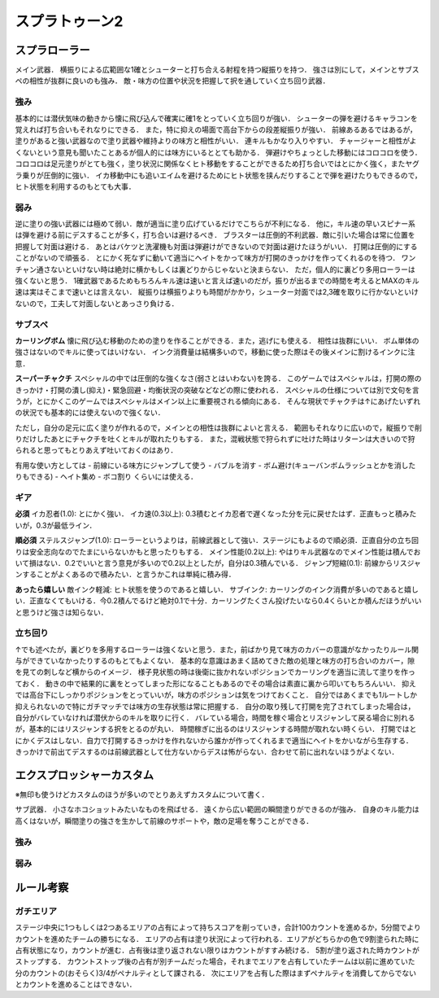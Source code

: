 ================
スプラトゥーン2
================


スプラローラー
===============

メイン武器．
横振りによる広範囲な1確とシューターと打ち合える射程を持つ縦振りを持つ．
強さは別にして，メインとサブスペの相性が抜群に良いのも強み．
敵・味方の位置や状況を把握して択を通していく立ち回り武器．

強み
-----

基本的には潜伏気味の動きから懐に飛び込んで確実に確1をとっていく立ち回りが強い．
シューターの弾を避けるキャラコンを覚えれば打ち合いもそれなりにできる．
また，特に抑えの場面で高台下からの段差縦振りが強い．
前線あるあるではあるが，塗りがあると強い武器なので塗り武器や維持よりの味方と相性がいい．
連キルもかなり入りやすい．
チャージャーと相性がよくないという意見も聞いたことあるが個人的には味方にいるととても助かる．
弾避けやちょっとした移動にはコロコロを使う．
コロコロは足元塗りがとても強く，塗り状況に関係なくヒト移動をすることができるため打ち合いではとにかく強く，またヤグラ乗りが圧倒的に強い．
イカ移動中にも追いエイムを避けるためにヒト状態を挟んだりすることで弾を避けたりもできるので，ヒト状態を利用するのもとても大事．

弱み
-----

逆に塗りの強い武器には極めて弱い．敵が適当に塗り広げているだけでこちらが不利になる．
他に，キル速の早いスピナー系は弾を避ける前にデスすることが多く，打ち合いは避けるべき．
ブラスターは圧倒的不利武器．敵に引いた場合は常に位置を把握して対面は避ける．
あとはバケツと洗濯機も対面は弾避けができないので対面は避けたほうがいい．
打開は圧倒的にすることがないので頑張る．
とにかく死なずに動いて適当にヘイトをかって味方が打開のきっかけを作ってくれるのを待つ．
ワンチャン通さないといけない時は絶対に横かもしくは裏どりからじゃないと決まらない．
ただ，個人的に裏どり多用ローラーは強くないと思う．
1確武器であるためもちろんキル速は速いと言えば速いのだが，振りが出るまでの時間を考えるとMAXのキル速は実はそこまで速いとは言えない．
縦振りは横振りよりも時間がかかり，シューター対面では2,3確を取りに行かないといけないので，工夫して対面しないとあっさり負ける．

サブスペ
----------

**カーリングボム**
懐に飛び込む移動のための塗りを作ることができる．また，逃げにも使える．
相性は抜群にいい．
ボム単体の強さはないのでキルに使ってはいけない．
インク消費量は結構多いので，移動に使った際はその後メインに割けるインクに注意．

**スーパーチャクチ**
スペシャルの中では圧倒的な強くなさ(弱さとはいわない)を誇る．
このゲームではスペシャルは，打開の際のきっかけ・打開の潰し(抑え)・緊急回避・均衡状況の突破などなどの際に使われる．
スペシャルの仕様については別で文句を言うが，とにかくこのゲームではスペシャルはメイン以上に重要視される傾向にある．
そんな現状でチャクチは↑にあげたいずれの状況でも基本的には使えないので強くない．

ただし，自分の足元に広く塗りが作れるので，メインとの相性は抜群によいと言える．
範囲もそれなりに広いので，縦振りで削りだけしたあとにチャクチを吐くとキルが取れたりもする．
また，混戦状態で狩られずに吐けた時はリターンは大きいので狩られると思ってもとりあえず吐いておくのはあり．

有用な使い方としては
- 前線にいる味方にジャンプして使う
- バブルを消す
- ボム避け(キューバンボムラッシュとかを消したりもできる)
- ヘイト集め
- ボコ割り
くらいには使える．

ギア
-----

**必須**
イカ忍者(1.0): とにかく強い．
イカ速(0.3以上): 0.3積むとイカ忍者で遅くなった分を元に戻せたはず．正直もっと積みたいが，0.3が最低ライン．

**順必須**
ステルスジャンプ(1.0): ローラーというよりは，前線武器として強い．ステージにもよるので順必須．正直自分の立ち回りは安全志向なのでたまにいらないかもと思ったりもする．
メイン性能(0.2以上): やはりキル武器なのでメイン性能は積んでおいて損はない．0.2でいいと言う意見が多いので0.2以上としたが，自分は0.3積んでいる．
ジャンプ短縮(0.1): 前線からリスジャンすることがよくあるので積みたい．と言うかこれは単純に積み得．

**あったら嬉しい**
敵インク軽減: ヒト状態を使うのであると嬉しい．
サブインク: カーリングのインク消費が多いのであると嬉しい．正直なくてもいける．今0.2積んでるけど絶対0.1で十分．カーリングたくさん投げたいなら0.4くらいとか積んだほうがいいと思うけど強さは知らない．

立ち回り
---------

↑でも述べたが，裏どりを多用するローラーは強くないと思う．また，前ばかり見て味方のカバーの意識がなかったりルール関与ができていなかったりするのもとてもよくない．
基本的な意識はあまく詰めてきた敵の処理と味方の打ち合いのカバー，隙を見ての刺しなど横からのイメージ．
様子見状態の時は後衛に抜かれないポジションでカーリングを適当に流して塗りを作っておく．
動きの中で結果的に裏をとってしまった形になることもあるのでその場合は素直に裏から叩いてもちろんいい．
抑えでは高台下にしっかりポジションをとっていいが，味方のポジションは気をつけておくこと．
自分ではあくまでも1ルートしか抑えられないので特にガチマッチでは味方の生存状態は常に把握する．
自分の取り残して打開を完了されてしまった場合は，自分がバレていなければ潜伏からのキルを取りに行く．
バレている場合，時間を稼ぐ場合とリスジャンして戻る場合に別れるが，基本的にはリスジャンする択をとるのが丸い．
時間稼ぎに出るのはリスジャンする時間が取れない時くらい．
打開ではとにかくデスはしない．自力で打開するきっかけを作れないから誰かが作ってくれるまで適当にヘイトをかいながら生存する．
きっかけで前出てデスするのは前線武器として仕方ないからデスは怖がらない．合わせて前に出れないほうがよくない．

エクスプロッシャーカスタム
===========================

※無印も使うけどカスタムのほうが多いのでとりあえずカスタムについて書く．

サブ武器．
小さなホコショットみたいなものを飛ばせる．
遠くから広い範囲の瞬間塗りができるのが強み．
自身のキル能力は高くはないが，瞬間塗りの強さを生かして前線のサポートや，敵の足場を奪うことができる．

強み
-----



弱み
-----


















ルール考察
============

ガチエリア
-----------

ステージ中央に1つもしくは2つあるエリアの占有によって持ちスコアを削っていき，合計100カウントを進めるか，5分間でよりカウントを進めたチームの勝ちになる．
エリアの占有は塗り状況によって行われる．エリアがどちらかの色で9割塗られた時に占有状態になり，カウントが進む．占有後は塗り返されない限りはカウントがすすみ続ける．
5割が塗り返された時カウントがストップする．
カウントストップ後の占有が別チームだった場合，それまでエリアを占有していたチームは以前に進めていた分のカウントの(おそらく)3/4がペナルティとして課される．
次にエリアを占有した際はまずペナルティを消費してからでないとカウントを進めることはできない．






